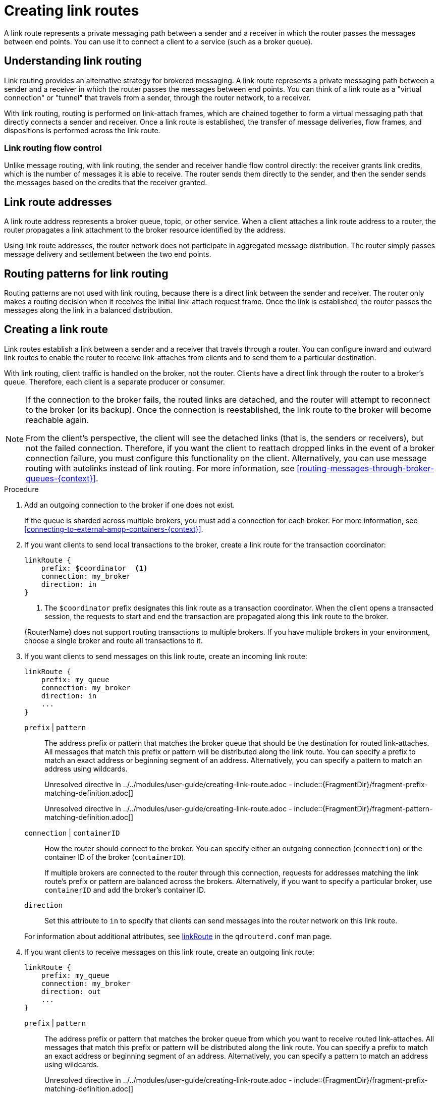 ////
Licensed to the Apache Software Foundation (ASF) under one
or more contributor license agreements.  See the NOTICE file
distributed with this work for additional information
regarding copyright ownership.  The ASF licenses this file
to you under the Apache License, Version 2.0 (the
"License"); you may not use this file except in compliance
with the License.  You may obtain a copy of the License at

  http://www.apache.org/licenses/LICENSE-2.0

Unless required by applicable law or agreed to in writing,
software distributed under the License is distributed on an
"AS IS" BASIS, WITHOUT WARRANTIES OR CONDITIONS OF ANY
KIND, either express or implied.  See the License for the
specific language governing permissions and limitations
under the License
////

// This assembly is included in the following assemblies:
//
// configuring-routing.adoc

[id='creating-link-routes-{context}']
= Creating link routes

A link route represents a private messaging path between a sender and a receiver in which the router passes the messages between end points. You can use it to connect a client to a service (such as a broker queue).

// Understanding link routing
:leveloffset: +1

////
Licensed to the Apache Software Foundation (ASF) under one
or more contributor license agreements.  See the NOTICE file
distributed with this work for additional information
regarding copyright ownership.  The ASF licenses this file
to you under the Apache License, Version 2.0 (the
"License"); you may not use this file except in compliance
with the License.  You may obtain a copy of the License at

  http://www.apache.org/licenses/LICENSE-2.0

Unless required by applicable law or agreed to in writing,
software distributed under the License is distributed on an
"AS IS" BASIS, WITHOUT WARRANTIES OR CONDITIONS OF ANY
KIND, either express or implied.  See the License for the
specific language governing permissions and limitations
under the License
////

// This assembly is included in the following assemblies:
//
// configuring-link-routing.adoc

[id='understanding-link-routing-{context}']
= Understanding link routing
Link routing provides an alternative strategy for brokered messaging. A link route represents a private messaging path between a sender and a receiver in which the router passes the messages between end points. You can think of a link route as a "virtual connection" or "tunnel" that travels from a sender, through the router network, to a receiver.

With link routing, routing is performed on link-attach frames, which are chained together to form a virtual messaging path that directly connects a sender and receiver. Once a link route is established, the transfer of message deliveries, flow frames, and dispositions is performed across the link route.

:leveloffset: +1

////
Licensed to the Apache Software Foundation (ASF) under one
or more contributor license agreements.  See the NOTICE file
distributed with this work for additional information
regarding copyright ownership.  The ASF licenses this file
to you under the Apache License, Version 2.0 (the
"License"); you may not use this file except in compliance
with the License.  You may obtain a copy of the License at

  http://www.apache.org/licenses/LICENSE-2.0

Unless required by applicable law or agreed to in writing,
software distributed under the License is distributed on an
"AS IS" BASIS, WITHOUT WARRANTIES OR CONDITIONS OF ANY
KIND, either express or implied.  See the License for the
specific language governing permissions and limitations
under the License
////

// This module is included in the following assemblies:
//
// understanding-link-routing.adoc

[id='link-routing-flow-control-{context}']
= Link routing flow control

Unlike message routing, with link routing, the sender and receiver handle flow control directly: the receiver grants link credits, which is the number of messages it is able to receive. The router sends them directly to the sender, and then the sender sends the messages based on the credits that the receiver granted.

:leveloffset!:
:leveloffset: +1

////
Licensed to the Apache Software Foundation (ASF) under one
or more contributor license agreements.  See the NOTICE file
distributed with this work for additional information
regarding copyright ownership.  The ASF licenses this file
to you under the Apache License, Version 2.0 (the
"License"); you may not use this file except in compliance
with the License.  You may obtain a copy of the License at

  http://www.apache.org/licenses/LICENSE-2.0

Unless required by applicable law or agreed to in writing,
software distributed under the License is distributed on an
"AS IS" BASIS, WITHOUT WARRANTIES OR CONDITIONS OF ANY
KIND, either express or implied.  See the License for the
specific language governing permissions and limitations
under the License
////

// This module is included in the following assemblies:
//
// understanding-link-routing.adoc

[id='link-route-addresses-{context}']
= Link route addresses

A link route address represents a broker queue, topic, or other service. When a client attaches a link route address to a router, the router propagates a link attachment to the broker resource identified by the address.

Using link route addresses, the router network does not participate in
aggregated message distribution. The router simply passes message
delivery and settlement between the two end points.

:leveloffset!:
:leveloffset: +1

////
Licensed to the Apache Software Foundation (ASF) under one
or more contributor license agreements.  See the NOTICE file
distributed with this work for additional information
regarding copyright ownership.  The ASF licenses this file
to you under the Apache License, Version 2.0 (the
"License"); you may not use this file except in compliance
with the License.  You may obtain a copy of the License at

  http://www.apache.org/licenses/LICENSE-2.0

Unless required by applicable law or agreed to in writing,
software distributed under the License is distributed on an
"AS IS" BASIS, WITHOUT WARRANTIES OR CONDITIONS OF ANY
KIND, either express or implied.  See the License for the
specific language governing permissions and limitations
under the License
////

// This module is included in the following assemblies:
//
// understanding-link-routing.adoc

[id='routing-patterns-link-routing-{context}']
= Routing patterns for link routing

Routing patterns are not used with link routing, because there is a direct link between the sender and receiver. The router only makes a routing decision when it receives the initial link-attach request frame. Once the link is established, the router passes the messages along the link in a balanced distribution.

:leveloffset!:

:leveloffset!:

// Creating a link route
:leveloffset: +1

////
Licensed to the Apache Software Foundation (ASF) under one
or more contributor license agreements.  See the NOTICE file
distributed with this work for additional information
regarding copyright ownership.  The ASF licenses this file
to you under the Apache License, Version 2.0 (the
"License"); you may not use this file except in compliance
with the License.  You may obtain a copy of the License at

  http://www.apache.org/licenses/LICENSE-2.0

Unless required by applicable law or agreed to in writing,
software distributed under the License is distributed on an
"AS IS" BASIS, WITHOUT WARRANTIES OR CONDITIONS OF ANY
KIND, either express or implied.  See the License for the
specific language governing permissions and limitations
under the License
////

// This module is included in the following assemblies:
//
// configuring-link-routing.adoc

[id='creating-link-route-{context}']
= Creating a link route

Link routes establish a link between a sender and a receiver that travels through a router. You can configure inward and outward link routes to enable the router to receive link-attaches from clients and to send them to a particular destination.

With link routing, client traffic is handled on the broker, not the router. Clients have a direct link through the router to a broker's queue. Therefore, each client is a separate producer or consumer.

[NOTE]
====
If the connection to the broker fails, the routed links are detached, and the router will attempt to reconnect to the broker (or its backup). Once the connection is reestablished, the link route to the broker will become reachable again.

From the client's perspective, the client will see the detached links (that is, the senders or receivers), but not the failed connection. Therefore, if you want the client to reattach dropped links in the event of a broker connection failure, you must configure this functionality on the client. Alternatively, you can use message routing with autolinks instead of link routing. For more information, see xref:routing-messages-through-broker-queues-{context}[].
====

.Procedure

. Add an outgoing connection to the broker if one does not exist.
+
If the queue is sharded across multiple brokers, you must add a connection for each broker. For more information, see xref:connecting-to-external-amqp-containers-{context}[].

. If you want clients to send local transactions to the broker, create a link route for the transaction coordinator:
+
--
[options="nowrap",subs="+quotes"]
----
linkRoute {
    prefix: $coordinator  <1>
    connection: my_broker
    direction: in
}
----
<1> The `$coordinator` prefix designates this link route as a transaction coordinator. When the client opens a transacted session, the requests to start and end the transaction are propagated along this link route to the broker.

{RouterName} does not support routing transactions to multiple brokers. If you have multiple brokers in your environment, choose a single broker and route all transactions to it.
--

. If you want clients to send messages on this link route, create an incoming link route:
+
--
[options="nowrap",subs="+quotes"]
----
linkRoute {
    prefix: my_queue
    connection: my_broker
    direction: in
    ...
}
----

`prefix` | `pattern`:: The address prefix or pattern that matches the broker queue that should be the destination for routed link-attaches. All messages that match this prefix or pattern will be distributed along the link route. You can specify a prefix to match an exact address or beginning segment of an address. Alternatively, you can specify a pattern to match an address using wildcards.
+
Unresolved directive in ../../modules/user-guide/creating-link-route.adoc - include::{FragmentDir}/fragment-prefix-matching-definition.adoc[]
+
Unresolved directive in ../../modules/user-guide/creating-link-route.adoc - include::{FragmentDir}/fragment-pattern-matching-definition.adoc[]

`connection` | `containerID`:: How the router should connect to the broker. You can specify either an outgoing connection (`connection`) or the container ID of the broker (`containerID`).
+
If multiple brokers are connected to the router through this connection, requests for addresses matching the link route's prefix or pattern are balanced across the brokers. Alternatively, if you want to specify a particular broker, use `containerID` and add the broker's container ID.

`direction`:: Set this attribute to `in` to specify that clients can send messages into the router network on this link route.

For information about additional attributes, see link:{qdrouterdConfManPageUrl}#_linkroute[linkRoute] in the `qdrouterd.conf` man page.
--

. If you want clients to receive messages on this link route, create an outgoing link route:
+
--
[options="nowrap",subs="+quotes"]
----
linkRoute {
    prefix: my_queue
    connection: my_broker
    direction: out
    ...
}
----

`prefix` | `pattern`:: The address prefix or pattern that matches the broker queue from which you want to receive routed link-attaches. All messages that match this prefix or pattern will be distributed along the link route. You can specify a prefix to match an exact address or beginning segment of an address. Alternatively, you can specify a pattern to match an address using wildcards.
+
Unresolved directive in ../../modules/user-guide/creating-link-route.adoc - include::{FragmentDir}/fragment-prefix-matching-definition.adoc[]
+
Unresolved directive in ../../modules/user-guide/creating-link-route.adoc - include::{FragmentDir}/fragment-pattern-matching-definition.adoc[]

`connection` | `containerID`:: How the router should connect to the broker. You can specify either an outgoing connection (`connection`) or the container ID of the broker (`containerID`).
+
If multiple brokers are connected to the router through this connection, requests for addresses matching the link route's prefix or pattern are balanced across the brokers. Alternatively, if you want to specify a particular broker, use `containerID` and add the broker's container ID.
`direction`:: Set this attribute to `out` to specify that this link route is for receivers.

For information about additional attributes, see link:{qdrouterdConfManPageUrl}#_linkroute[linkRoute] in the `qdrouterd.conf` man page.
--

:leveloffset!:

// Link route example
:leveloffset: +1

////
Licensed to the Apache Software Foundation (ASF) under one
or more contributor license agreements.  See the NOTICE file
distributed with this work for additional information
regarding copyright ownership.  The ASF licenses this file
to you under the Apache License, Version 2.0 (the
"License"); you may not use this file except in compliance
with the License.  You may obtain a copy of the License at

  http://www.apache.org/licenses/LICENSE-2.0

Unless required by applicable law or agreed to in writing,
software distributed under the License is distributed on an
"AS IS" BASIS, WITHOUT WARRANTIES OR CONDITIONS OF ANY
KIND, either express or implied.  See the License for the
specific language governing permissions and limitations
under the License
////

// This module is included in the following assemblies:
//
// configuring-link-routing.adoc

[id='link-route-example-{context}']
= Link route example: Connecting clients and brokers on different networks

This example shows how a link route can connect a client to a message broker that is on a different private network.

.Router network with isolated clients
image::link-routing-02.png[Network isolation with link routing, align="center"]

The client is constrained by firewall policy to connect to the router in its own network (`R3`). However, it can use a link route to access queues, topics, and any other AMQP services that are provided on message brokers `B1` and `B2` -- even though they are on different networks.

In this example, the client needs to receive messages from `b2.event-queue`, which is hosted on broker `B2` in `Private Network 1`. A link route connects the client and broker even though neither of them is aware that there is a router network between them.

[discrete]
== Router configuration

To enable the client to receive messages from `b2.event-queue` on broker `B2`, router `R2` must be able to do the following:

* Connect to broker `B2`
* Route links to and from broker `B2`
* Advertise itself to the router network as a valid destination for links that have a `b2.event-queue` address

The relevant part of the configuration file for router `R2` shows the following:

--
[options="nowrap"]
----
connector {  // <1>
    name: broker
    role: route-container
    host: 192.0.2.1
    port: 61617
    saslMechanisms: ANONYMOUS
}

linkRoute {  // <2>
    prefix: b2
    direction: in
    connection: broker
}

linkRoute {  // <3>
    prefix: b2
    direction: out
    connection: broker
}
----
<1> The outgoing connection from the router to broker `B2`. The `route-container` role enables the router to connect to an external AMQP container (in this case, a broker).
<2> The incoming link route for receiving links from client senders. Any sender with a target whose address begins with `b2` will be routed to broker `B2` using the `broker` connector.
<3> The outgoing link route for sending links to client receivers. Any receivers whose source address begins with `b2` will be routed to broker `B2` using the `broker` connector.
--

This configuration enables router `R2` to advertise itself as a valid destination for targets and sources starting with `b2`. It also enables the router to connect to broker `B2`, and to route links to and from queues starting with the `b2` prefix.

[NOTE]
====
While not required, routers `R1` and `R3` should also have the same configuration.
====

[discrete]
== How the client receives messages

By using the configured link route, the client can receive messages from broker `B2` even though they are on different networks.

Router `R2` establishes a connection to broker `B2`. Once the connection is open, `R2` tells the other routers (`R1` and `R3`) that it is a valid destination for link routes to the `b2` prefix. This means that sender and receiver links attached to `R1` or `R3` will be routed along the shortest path to `R2`, which then routes them to broker `B2`.

To receive messages from the `b2.event-queue` on broker `B2`, the client attaches a receiver link with a source address of `b2.event-queue` to its local router, `R3`. Because the address matches the `b2` prefix, `R3` routes the link to `R1`, which is the next hop in the route to its destination. `R1` routes the link to `R2`, which routes it to broker `B2`. The client now has a receiver established, and it can begin receiving messages.

[NOTE]
====
If broker `B2` is unavailable for any reason, router `R2` will not advertise itself as a destination for `b2` addresses. In this case, routers `R1` and `R3` will reject link attaches that should be routed to broker `B2` with an error message indicating that there is no route available to the destination.
====

:leveloffset!:
